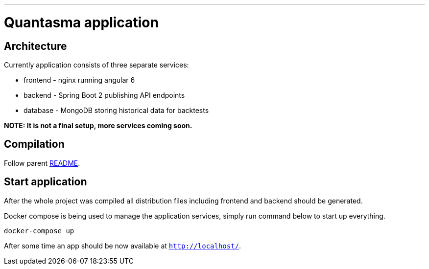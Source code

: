 // README source file

***

= Quantasma application

== Architecture

Currently application consists of three separate services:

* frontend - nginx running angular 6
* backend - Spring Boot 2 publishing API endpoints
* database - MongoDB storing historical data for backtests

*NOTE: It is not a final setup, more services coming soon.*

== Compilation

Follow parent link:{../README.md}[README].

== Start application

After the whole project was compiled all distribution files including frontend and backend should be generated.

Docker compose is being used to manage the application services, simply run command below to start up everything.

[source]
----
docker-compose up
----

After some time an app should be now available at `http://localhost/`.
